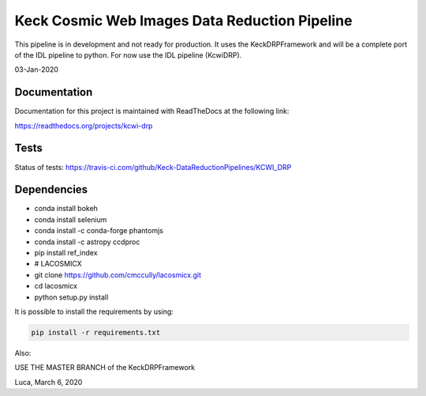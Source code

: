 ==============================================
Keck Cosmic Web Images Data Reduction Pipeline
==============================================

This pipeline is in development and not ready for production.  It uses the KeckDRPFramework and will be a complete port of the IDL
pipeline to python.  For now use the IDL pipeline (KcwiDRP).

03-Jan-2020

Documentation
-------------

Documentation for this project is maintained with ReadTheDocs at the following link:

`<https://readthedocs.org/projects/kcwi-drp>`_

.. image:: https://readthedocs.org/projects/kcwi-drp/badge/?version=latest
   :target: https://kcwi-drp.readthedocs.io/en/latest/?badge=latest
   :alt: Documentation Status

Tests
-----

Status of tests:
`<https://travis-ci.com/github/Keck-DataReductionPipelines/KCWI_DRP>`_


.. image:: https://travis-ci.com/Keck-DataReductionPipelines/KCWI_DRP.svg?branch=master
   :target: https://travis-ci.com/Keck-DataReductionPipelines/KCWI_DRP


Dependencies
------------

* conda install bokeh
* conda install selenium
* conda install -c conda-forge phantomjs
* conda install -c astropy ccdproc
* pip install ref_index
* # LACOSMICX
* git clone https://github.com/cmccully/lacosmicx.git
* cd lacosmicx
* python setup.py install

It is possible to install the requirements by using:

.. code-block:: bash

   pip install -r requirements.txt

Also:

USE THE MASTER BRANCH of the KeckDRPFramework

Luca, March 6, 2020
